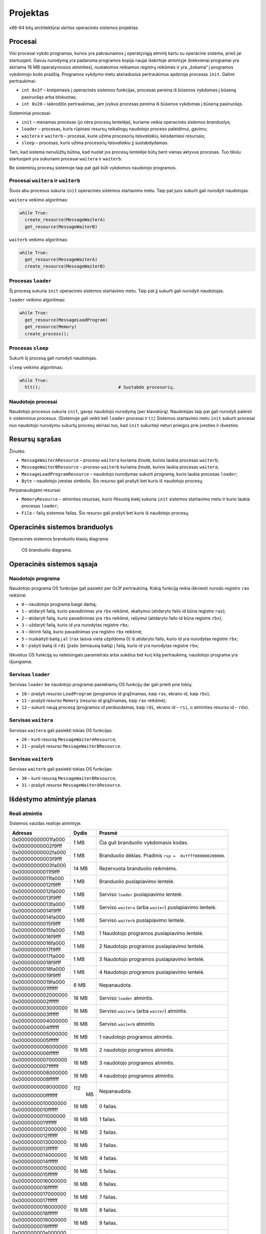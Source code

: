 =========
Projektas
=========

x86-64 bitų architektūrai skirtos operacinės sistemos projektas.

Procesai
========

Visi procesai vykdo programas, kurios yra pakraunamos į operatyviąją
atmintį kartu su operacine sistema, prieš jai startuojant.
Gavus nurodymą yra padaroma programos kopija
naujai išskirtoje atmintyje (kiekvienai programai yra skiriama 16 MB
operatyviosios atminties), nustatomos reikiamos registrų reikšmės ir 
yra „šokama“ į programos vykdomojo kodo pradžią. Programos
vykdymo metu atsiradusius pertraukimus apdoroja procesas ``init``.
Galimi pertraukimai:

+ ``int 0x3f`` – kreipimasis į operacinės sistemos funkcijas, procesas
  pereina iš būsenos vykdomas į būseną pasiruošęs arba blokuotas;
+ ``int 0x20`` – laikrodžio pertraukimas, jam įvykus procesas pereina iš
  būsenos vykdomas į būseną pasiruošęs.

Sisteminiai procesai:

+   ``init`` – menamas procesas (jo nėra procesų lentelėje), kuriame veikia 
    operacinės sistemos branduolys;
+   ``loader`` – procesas, kuris rūpinasi resursų reikalingų naudotojo 
    proceso paleidimui, gavimu;
+   ``waitera`` ir ``waiterb`` – procesai, kurie užima procesorių 
    *laisvalaikiu*, keisdamiesi resursais;
+   ``sleep`` – procesas, kuris užima procesorių *laisvalaikiu* jį 
    sustabdydamas.

Tam, kad sistema nenulūžtų būtina, kad nuolat jos procesų lentelėje būtų
bent vienas aktyvus procesas. Tuo tikslu startuojant yra sukuriami procesai
``waitera`` ir ``waiterb``.

Be sisteminių procesų sistemoje taip pat gali būti vykdomos naudotojo 
programos.

Procesai ``waitera`` ir ``waiterb``
-----------------------------------

Šiuos abu procesus sukuria ``init`` operacinės sistemos startavimo metu. 
Taip pat juos sukurti gali nurodyti naudotojas.

``waitera`` veikimo algoritmas:

.. code-block:: python

  while True:
    create_resource(MessageWaiterA)
    get_resource(MessageWaiterB)

``waiterb`` veikimo algoritmas:

.. code-block:: python
  
  while True:
    get_resource(MessageWaiterA)
    create_resource(MessageWaiterB)

Procesas ``loader``
-------------------

Šį procesą sukuria ``init`` operacinės sistemos startavimo metu. Taip pat 
jį sukurti gali nurodyti naudotojas.

``loader`` veikimo algoritmas:

.. code-block:: python
  
  while True:
    get_resource(MessageLoadProgram)
    get_resource(Memory)
    create_process();

Procesas ``sleep``
------------------

Sukurti šį procesą gali nurodyti naudotojas.

``sleep`` veikimo algoritmas:

.. code-block:: python
  
  while True:
    hlt();                              # Sustabdo procesorių.

Naudotojo procesai
------------------

Naudotojo procesus sukuria ``init``, gavęs naudotojo nurodymą
(per klaviatūrą). Naudotojas taip pat gali nurodyti paleisti ir sisteminius
procesus. (Sistemoje gali veikti keli ``loader`` procesai ir t.t.)
Sistemos startavimo metu ``init`` sukurti procesai nuo naudotojo nurodymu
sukurtų procesų skiriasi tuo, kad ``init`` sukurtieji neturi prieigos prie
įvesties ir išvesties.

Resursų sąrašas
===============

Žinutės:

+   ``MessageWaiterAResource`` – proceso ``waitera`` kuriama žinutė, kurios
    laukia procesas ``waiterb``;
+   ``MessageWaiterBResource`` – proceso ``waiterb`` kuriama žinutė, kurios
    laukia procesas ``waitera``;
+   ``MessageLoadProgramResource`` – naudotojo nurodymas sukurti programą,
    kurio laukia procesas ``loader``;
+   ``Byte`` – naudotojo įvestas simbolis. Šio resurso gali prašyti bet
    kuris iš naudotojo procesų.

Perpanaudojami resursai:

+   ``MemoryResource`` – atminties resursas, kurio fiksuotą kiekį sukuria
    ``init`` sistemos startavimo metu ir kurio laukia procesas ``loader``;
+   ``File`` – failų sistemos failas. Šio resurso gali prašyti bet kuris
    iš naudotojo procesų.

Operacinės sistemos branduolys
==============================

Operacinės sistemos branduolio klasių diagrama:

.. figure:: core.png
  :scale: 100%
  :alt: OS branduolio diagrama.

  OS branduolio diagrama.

Operacinės sistemos sąsaja
==========================

Naudotojo programa
------------------

Naudotojo programa OS funkcijas gali pasiekti per 0x3f pertraukimą. Kokią
funkciją reikia iškviesti nurodo registro ``rax`` reikšmė:

+   ``0`` – naudotojo programa baigė darbą;
+   ``1`` – atidaryti failą, kurio pavadinimas yra ``rbx`` reikšmė, 
    skaitymui (atidaryto failo id būna registre ``rax``);
+   ``2`` – atidaryti failą, kurio pavadinimas yra ``rbx`` reikšmė,
    rašymui (atidaryto failo id būna registre ``rbx``);
+   ``3`` – uždaryti failą, kurio id yra nurodytas registre ``rbx``;
+   ``4`` – ištrinti failą, kurio pavadinimas yra registro ``rbx`` reikšmė;
+   ``5`` – nuskaityti baitą į ``al`` (``rax`` laisva vieta užpildoma 0) 
    iš atidaryto failo, kurio id yra nurodytas registre ``rbx``;
+   ``6`` – įrašyti baitą iš ``rdi`` (įrašo žemiausią baitą) į failą, kurio 
    id yra nurodytas registre ``rbx``;

Iškvietus OS funkciją su neteisingais parametrais arba sukėlus bet kurį kitą
pertraukimą, naudotojo programa yra išjungiama.

Servisas ``loader``
-------------------

Servisas ``loader`` be naudotojo programai pasiekiamų OS funkcijų dar gali 
prieiti prie tokių:

+   ``10`` – prašyti resurso ``LoadProgram`` (programos id grąžinamas,
    kaip ``rax``, ekrano id, kaip ``rbx``);
+   ``11`` – prašyti resurso ``Memory`` (resurso id grąžinamas, kaip
    ``rax`` reikšmė);
+   ``12`` – sukurti naują procesą (programos id perduodamas, kaip 
    ``rdi``, ekrano id – ``rsi``, o atminties resurso id – ``rdx``).

Servisas ``waitera``
--------------------

Servisas ``waitera`` gali pasiekti tokias OS funkcijas:

+   ``20`` – kurti resursą ``MessageWaiterAResource``;
+   ``21`` – prašyti resurso ``MessageWaiterBResource``.

Servisas ``waiterb``
--------------------

Servisas ``waiterb`` gali pasiekti tokias OS funkcijas:

+   ``30`` – kurti resursą ``MessageWaiterBResource``;
+   ``31`` – prašyti resurso ``MessageWaiterAResource``.

Išdėstymo atmintyje planas
==========================

Reali atmintis
--------------

Sistemos vaizdas realioje atmintyje.

+--------------------+-------+------------------------------------------+
| Adresas            | Dydis | Prasmė                                   |
+====================+=======+==========================================+
| 0x00000000001fa000 |  1 MB | Čia guli branduolio vykdomasis           |
+--------------------+       | kodas.                                   |
| 0x00000000002f9fff |       |                                          |
|                    |       |                                          |
+--------------------+-------+------------------------------------------+
| 0x00000000002fa000 |  1 MB | Branduolio dėklas. Pradinis              |
+--------------------+       | ``rsp =  0xffff800000200000``.           |
| 0x00000000003f9fff |       |                                          |
|                    |       |                                          |
+--------------------+-------+------------------------------------------+
| 0x00000000003fa000 | 14 MB | Rezervuota branduolio reikmėms.          |
+--------------------+       |                                          |
| 0x00000000011f9fff |       |                                          |
|                    |       |                                          |
+--------------------+-------+------------------------------------------+
| 0x00000000011fa000 |  1 MB | Branduolio puslapiavimo lentelė.         |
+--------------------+       |                                          |
| 0x00000000012f9fff |       |                                          |
|                    |       |                                          |
+--------------------+-------+------------------------------------------+
| 0x00000000012fa000 |  1 MB | Serviso ``loader`` puslapiavimo          |
+--------------------+       | lentelė.                                 |
| 0x00000000013f9fff |       |                                          |
|                    |       |                                          |
+--------------------+-------+------------------------------------------+
| 0x00000000013fa000 |  1 MB | Serviso ``waitera`` (arba ``waiter``)    |
+--------------------+       | puslapiavimo lentelė.                    |
| 0x00000000014f9fff |       |                                          |
|                    |       |                                          |
+--------------------+-------+------------------------------------------+
| 0x00000000014fa000 |  1 MB | Serviso ``waiterb``                      |
+--------------------+       | puslapiavimo lentelė.                    |
| 0x00000000015f9fff |       |                                          |
|                    |       |                                          |
+--------------------+-------+------------------------------------------+
| 0x00000000015fa000 |  1 MB | 1 Naudotojo programos                    |
+--------------------+       | puslapiavimo lentelė.                    |
| 0x00000000016f9fff |       |                                          |
|                    |       |                                          |
+--------------------+-------+------------------------------------------+
| 0x00000000016fa000 |  1 MB | 2 Naudotojo programos                    |
+--------------------+       | puslapiavimo lentelė.                    |
| 0x00000000017f9fff |       |                                          |
|                    |       |                                          |
+--------------------+-------+------------------------------------------+
| 0x00000000017fa000 |  1 MB | 3 Naudotojo programos                    |
+--------------------+       | puslapiavimo lentelė.                    |
| 0x00000000018f9fff |       |                                          |
|                    |       |                                          |
+--------------------+-------+------------------------------------------+
| 0x00000000018fa000 |  1 MB | 4 Naudotojo programos                    |
+--------------------+       | puslapiavimo lentelė.                    |
| 0x00000000019f9fff |       |                                          |
|                    |       |                                          |
+--------------------+-------+------------------------------------------+
| 0x00000000019fa000 |  6 MB | Nepanaudota.                             |
+--------------------+       |                                          |
| 0x0000000001ffffff |       |                                          |
|                    |       |                                          |
+--------------------+-------+------------------------------------------+
| 0x0000000002000000 | 16 MB | Serviso ``loader`` atmintis.             |
+--------------------+       |                                          |
| 0x0000000002ffffff |       |                                          |
|                    |       |                                          |
+--------------------+-------+------------------------------------------+
| 0x0000000003000000 | 16 MB | Serviso ``waitera`` (arba ``waiter``)    |
+--------------------+       | atmintis.                                |
| 0x0000000003ffffff |       |                                          |
|                    |       |                                          |
+--------------------+-------+------------------------------------------+
| 0x0000000004000000 | 16 MB | Serviso ``waiterb`` atmintis             |
+--------------------+       |                                          |
| 0x0000000004ffffff |       |                                          |
|                    |       |                                          |
+--------------------+-------+------------------------------------------+
| 0x0000000005000000 | 16 MB | 1 naudotojo programos atmintis.          |
+--------------------+       |                                          |
| 0x0000000005ffffff |       |                                          |
|                    |       |                                          |
+--------------------+-------+------------------------------------------+
| 0x0000000006000000 | 16 MB | 2 naudotojo programos atmintis.          |
+--------------------+       |                                          |
| 0x0000000006ffffff |       |                                          |
|                    |       |                                          |
+--------------------+-------+------------------------------------------+
| 0x0000000007000000 | 16 MB | 3 naudotojo programos atmintis.          |
+--------------------+       |                                          |
| 0x0000000007ffffff |       |                                          |
|                    |       |                                          |
+--------------------+-------+------------------------------------------+
| 0x0000000008000000 | 16 MB | 4 naudotojo programos atmintis.          |
+--------------------+       |                                          |
| 0x0000000008ffffff |       |                                          |
|                    |       |                                          |
+--------------------+-------+------------------------------------------+
| 0x0000000009000000 | 112   | Nepanaudota.                             |
+--------------------+  MB   |                                          |
| 0x000000000fffffff |       |                                          |
|                    |       |                                          |
+--------------------+-------+------------------------------------------+
| 0x0000000010000000 | 16 MB | 0 failas.                                |
+--------------------+       |                                          |
| 0x0000000010ffffff |       |                                          |
+--------------------+-------+------------------------------------------+
| 0x0000000011000000 | 16 MB | 1 failas.                                |
+--------------------+       |                                          |
| 0x0000000011ffffff |       |                                          |
+--------------------+-------+------------------------------------------+
| 0x0000000012000000 | 16 MB | 2 failas.                                |
+--------------------+       |                                          |
| 0x0000000012ffffff |       |                                          |
+--------------------+-------+------------------------------------------+
| 0x0000000013000000 | 16 MB | 3 failas.                                |
+--------------------+       |                                          |
| 0x0000000013ffffff |       |                                          |
+--------------------+-------+------------------------------------------+
| 0x0000000014000000 | 16 MB | 4 failas.                                |
+--------------------+       |                                          |
| 0x0000000014ffffff |       |                                          |
+--------------------+-------+------------------------------------------+
| 0x0000000015000000 | 16 MB | 5 failas.                                |
+--------------------+       |                                          |
| 0x0000000015ffffff |       |                                          |
+--------------------+-------+------------------------------------------+
| 0x0000000016000000 | 16 MB | 6 failas.                                |
+--------------------+       |                                          |
| 0x0000000016ffffff |       |                                          |
+--------------------+-------+------------------------------------------+
| 0x0000000017000000 | 16 MB | 7 failas.                                |
+--------------------+       |                                          |
| 0x0000000017ffffff |       |                                          |
+--------------------+-------+------------------------------------------+
| 0x0000000018000000 | 16 MB | 8 failas.                                |
+--------------------+       |                                          |
| 0x0000000018ffffff |       |                                          |
+--------------------+-------+------------------------------------------+
| 0x0000000019000000 | 16 MB | 9 failas.                                |
+--------------------+       |                                          |
| 0x0000000019ffffff |       |                                          |
+--------------------+-------+------------------------------------------+
| 0x000000001a000000 | 16 MB | 10 failas.                               |
+--------------------+       |                                          |
| 0x000000001affffff |       |                                          |
+--------------------+-------+------------------------------------------+
| 0x000000001b000000 | 16 MB | 11 failas.                               |
+--------------------+       |                                          |
| 0x000000001bffffff |       |                                          |
+--------------------+-------+------------------------------------------+
| 0x000000001c000000 | 16 MB | 12 failas.                               |
+--------------------+       |                                          |
| 0x000000001cffffff |       |                                          |
+--------------------+-------+------------------------------------------+
| 0x000000001d000000 | 16 MB | 13 failas.                               |
+--------------------+       |                                          |
| 0x000000001dffffff |       |                                          |
+--------------------+-------+------------------------------------------+
| 0x000000001e000000 | 16 MB | 14 failas.                               |
+--------------------+       |                                          |
| 0x000000001effffff |       |                                          |
+--------------------+-------+------------------------------------------+
| 0x000000001f000000 | 16 MB | 15 failas.                               |
+--------------------+       |                                          |
| 0x000000001fffffff |       |                                          |
+--------------------+-------+------------------------------------------+

Branduolio virtuali atmintis
----------------------------

Branduolio virtualios atminties pirmas gigabaitas nukreiptas į realios
atminties pirmą gigabaitą.

+--------------------+-------+------------------------------------------+
| Adresas            | Dydis | Prasmė                                   |
+====================+=======+==========================================+
| 0xffff800000000000 |  1 MB | Čia guli branduolio vykdomasis           |
+--------------------+       | kodas.                                   |
| 0xffff8000000fffff |       |                                          |
|                    |       |                                          |
+--------------------+-------+------------------------------------------+
| 0xffff800000100000 |  1 MB | Branduolio dėklas. Pradinis              |
+--------------------+       | ``rsp =  0xffff800000200000``.           |
| 0xffff8000001fffff |       |                                          |
|                    |       |                                          |
+--------------------+-------+------------------------------------------+
| 0xffff800000200000 | 14 MB | Rezervuota branduolio reikmėms.          |
+--------------------+       |                                          |
| 0xffff800000ffffff |       |                                          |
|                    |       |                                          |
+--------------------+-------+------------------------------------------+

Procesų virtuali atmintis
-------------------------

+--------------------+-------+------------------------------------------+
| Adresas            | Dydis | Prasmė                                   |
+====================+=======+==========================================+
| 0x0000000000200000 | 16 MB | Programos kodas.                         |
+--------------------+       |                                          |
| 0x0000000001200000 |       |                                          |
|                    |       |                                          |
+--------------------+-------+------------------------------------------+

Failų sistema
=============

Programos vienu metu gali dirbti daugiausiai su 16 failų. Failo vardas
– bet koks 64 bitų skaičius.

